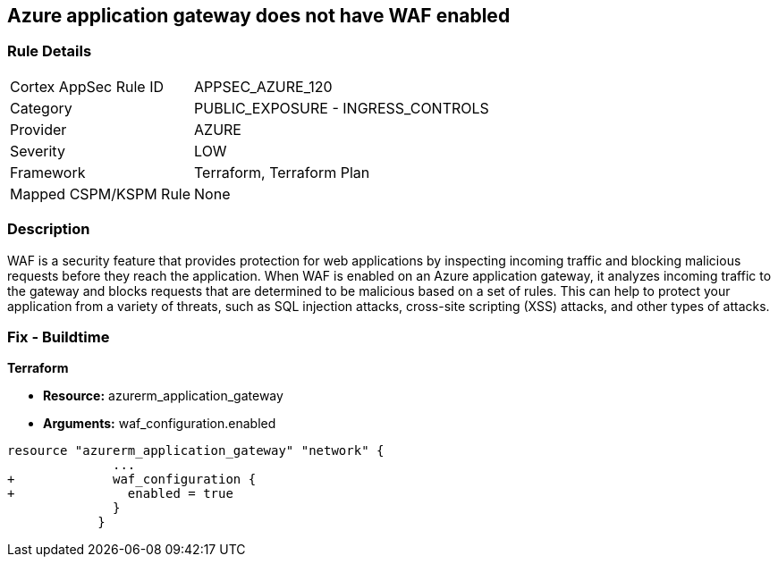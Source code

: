 == Azure application gateway does not have WAF enabled
// Web Application Firewall (WAF) for Azure Application Gateway disabled


=== Rule Details

[cols="1,2"]
|===
|Cortex AppSec Rule ID |APPSEC_AZURE_120
|Category |PUBLIC_EXPOSURE - INGRESS_CONTROLS
|Provider |AZURE
|Severity |LOW
|Framework |Terraform, Terraform Plan
|Mapped CSPM/KSPM Rule |None
|===


=== Description 


WAF is a security feature that provides protection for web applications by inspecting incoming traffic and blocking malicious requests before they reach the application.
When WAF is enabled on an Azure application gateway, it analyzes incoming traffic to the gateway and blocks requests that are determined to be malicious based on a set of rules.
This can help to protect your application from a variety of threats, such as SQL injection attacks, cross-site scripting (XSS) attacks, and other types of attacks.

=== Fix - Buildtime


*Terraform* 


* *Resource:* azurerm_application_gateway
* *Arguments:* waf_configuration.enabled


[source,go]
----
resource "azurerm_application_gateway" "network" {
              ...
+             waf_configuration {
+               enabled = true
              }
            }
----

